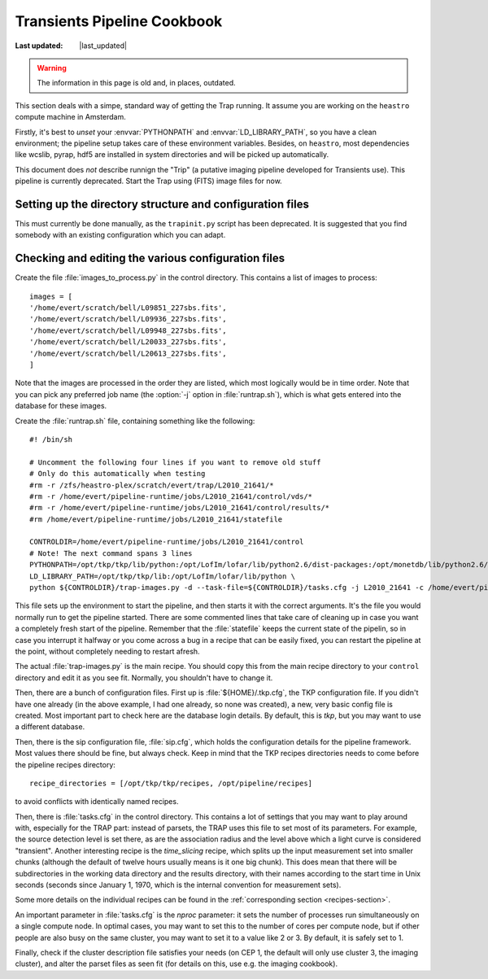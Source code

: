 .. _cookbook:

Transients Pipeline Cookbook
============================

.. |last_updated| last_updated::
:Last updated: |last_updated|

.. warning::

   The information in this page is old and, in places, outdated.

This section deals with a simpe, standard way of getting the Trap running. It
assume you are working on the ``heastro`` compute machine in Amsterdam.

Firstly, it's best to *unset* your :envvar:`PYTHONPATH` and
:envvar:`LD_LIBRARY_PATH`, so you have a clean environment; the pipeline setup
takes care of these environment variables. Besides, on ``heastro``, most
dependencies like wcslib, pyrap, hdf5 are installed in system directories and
will be picked up automatically.

This document does *not* describe runnign the "Trip" (a putative imaging
pipeline developed for Transients use). This pipeline is currently deprecated.
Start the Trap using (FITS) image files for now.

Setting up the directory structure and configuration files
----------------------------------------------------------

This must currently be done manually, as the ``trapinit.py`` script has been
deprecated. It is suggested that you find somebody with an existing
configuration which you can adapt.

Checking and editing the various configuration files
----------------------------------------------------

Create the file :file:`images_to_process.py` in the
control directory. This contains a list of images to process::

    images = [
    '/home/evert/scratch/bell/L09851_227sbs.fits',
    '/home/evert/scratch/bell/L09936_227sbs.fits',
    '/home/evert/scratch/bell/L09948_227sbs.fits',
    '/home/evert/scratch/bell/L20033_227sbs.fits',
    '/home/evert/scratch/bell/L20613_227sbs.fits',
    ]

Note that the images are processed in the order they are listed, which
most logically would be in time order. Note that you can pick any
preferred job name (the :option:`-j` option in :file:`runtrap.sh`),
which is what gets entered into the database for these images.

Create the :file:`runtrap.sh` file, containing something like the following::

    #! /bin/sh

    # Uncomment the following four lines if you want to remove old stuff
    # Only do this automatically when testing
    #rm -r /zfs/heastro-plex/scratch/evert/trap/L2010_21641/*
    #rm -r /home/evert/pipeline-runtime/jobs/L2010_21641/control/vds/*
    #rm -r /home/evert/pipeline-runtime/jobs/L2010_21641/control/results/*
    #rm /home/evert/pipeline-runtime/jobs/L2010_21641/statefile

    CONTROLDIR=/home/evert/pipeline-runtime/jobs/L2010_21641/control
    # Note! The next command spans 3 lines
    PYTHONPATH=/opt/tkp/tkp/lib/python:/opt/LofIm/lofar/lib/python2.6/dist-packages:/opt/monetdb/lib/python2.6/site-packages:/opt/pipeline/framework/lib/python2.6/site-packages \
    LD_LIBRARY_PATH=/opt/tkp/tkp/lib:/opt/LofIm/lofar/lib/python \
    python ${CONTROLDIR}/trap-images.py -d --task-file=${CONTROLDIR}/tasks.cfg -j L2010_21641 -c /home/evert/pipeline-runtime/sip.cfg $1

This file sets up the environment to start the pipeline, and then
starts it with the correct arguments. It's the file you would normally
run to get the pipeline started. There are some commented lines that
take care of cleaning up in case you want a completely fresh start of
the pipeline. Remember that the :file:`statefile` keeps the current
state of the pipelin, so in case you interrupt it halfway or you come
across a bug in a recipe that can be easily fixed, you can restart the
pipeline at the point, without completely needing to restart afresh.

The actual :file:`trap-images.py` is the main recipe. You should copy this
from the main recipe directory to your ``control`` directory and edit it as
you see fit. Normally, you shouldn't have to change it.

Then, there are a bunch of configuration files. First up is
:file:`${HOME}/.tkp.cfg`, the TKP configuration file. If you didn't
have one already (in the above example, I had one already, so none was
created), a new, very basic config file is created. Most important
part to check here are the database login details. By default, this is
`tkp`, but you may want to use a different database.

Then, there is the sip configuration file, :file:`sip.cfg`, which
holds the configuration details for the pipeline framework. Most
values there should be fine, but always check. Keep in mind that the
TKP recipes directories needs to come before the pipeline recipes
directory::

    recipe_directories = [/opt/tkp/tkp/recipes, /opt/pipeline/recipes]

to avoid conflicts with identically named recipes.

Then, there is :file:`tasks.cfg` in the control directory. This
contains a lot of settings that you may want to play around with,
especially for the TRAP part: instead of parsets, the TRAP uses this
file to set most of its parameters. For example, the source detection
level is set there, as are the association radius and the level above
which a light curve is considered "transient". Another interesting
recipe is the `time_slicing` recipe, which splits up the input
measurement set into smaller chunks (although the default of twelve
hours usually means is it one big chunk). This does mean that there
will be subdirectories in the working data directory and the results
directory, with their names according to the start time in Unix
seconds (seconds since January 1, 1970, which is the internal
convention for measurement sets).

Some more details on the individual recipes can be found in the
:ref:`corresponding section <recipes-section>`.

An important parameter in :file:`tasks.cfg` is the `nproc` parameter:
it sets the number of processes run simultaneously on a single compute
node. In optimal cases, you may want to set this to the number of
cores per compute node, but if other people are also busy on the same
cluster, you may want to set it to a value like 2 or 3. By default, it
is safely set to 1.

Finally, check if the cluster description file satisfies your needs
(on CEP 1, the default will only use cluster 3, the imaging cluster),
and alter the parset files as seen fit (for details on this, use
e.g. the imaging cookbook).
